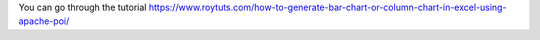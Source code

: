 You can go through the tutorial https://www.roytuts.com/how-to-generate-bar-chart-or-column-chart-in-excel-using-apache-poi/